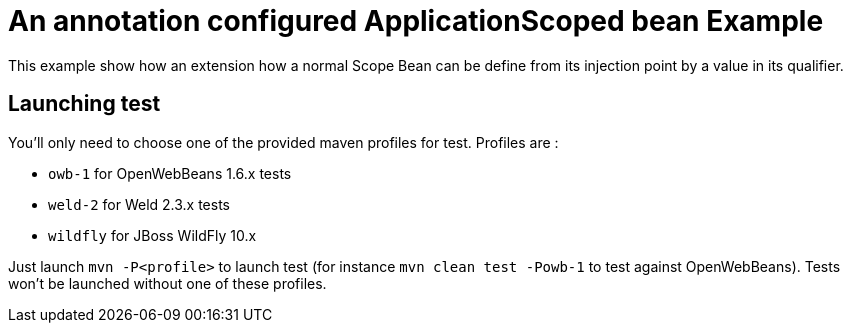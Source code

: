 = An annotation configured ApplicationScoped bean Example

This example show how an extension how a normal Scope Bean can be define from its injection point by a value in its qualifier.

== Launching test

You'll only need to choose one of the provided maven profiles for test. Profiles are :

* `owb-1` for OpenWebBeans 1.6.x tests
* `weld-2` for Weld 2.3.x tests
* `wildfly` for JBoss WildFly 10.x

Just launch `mvn -P<profile>` to launch test (for instance `mvn clean test -Powb-1` to test against OpenWebBeans).
Tests won't be launched without one of these profiles.

